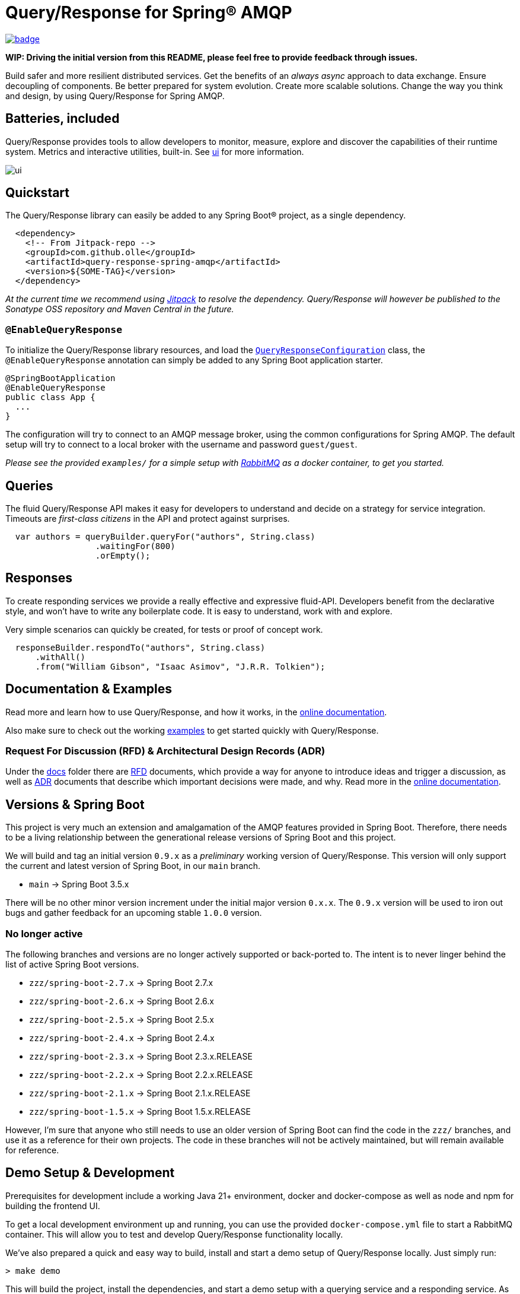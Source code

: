 = Query/Response for Spring® AMQP

image:https://github.com/olle/spring-query-response-amqp/workflows/Java%20CI/badge.svg[title="Java CI", link="https://github.com/olle/query-response-spring-amqp/actions?query=workflow%3A%22Java+CI%22"]

**WIP: Driving the initial version from this README, please feel free to
       provide feedback through issues.**

Build safer and more resilient distributed services. Get the benefits of an
_always async_ approach to data exchange. Ensure decoupling of components. Be
better prepared for system evolution. Create more scalable solutions. Change the
way you think and design, by using Query/Response for Spring AMQP.

== Batteries, included

Query/Response provides tools to allow developers to monitor, measure, explore
and discover the capabilities of their runtime system. Metrics and interactive
utilities, built-in. See link:./ui/[ui] for more information.

image:ui/ui.png[]

== Quickstart

The Query/Response library can easily be added to any Spring Boot® project, as
a single dependency.

```xml
  <dependency>
    <!-- From Jitpack-repo -->
    <groupId>com.github.olle</groupId>
    <artifactId>query-response-spring-amqp</artifactId>
    <version>${SOME-TAG}</version>
  </dependency>
```

_At the current time we recommend using https://jitpack.io[Jitpack] to resolve
the dependency. Query/Response will however be published to the Sonatype OSS 
repository and Maven Central in the future._

=== `@EnableQueryResponse`

:QueryResponseConfiguration: link:./src/main/java/com/studiomediatech/queryresponse/QueryResponseConfiguration.java

To initialize the Query/Response library resources, and load the
{QueryResponseConfiguration}[`QueryResponseConfiguration`] class, the
`@EnableQueryResponse` annotation can simply be added to any Spring Boot 
application starter.

```java
@SpringBootApplication
@EnableQueryResponse
public class App {
  ...
}
```

The configuration will try to connect to an AMQP message broker, using the
common configurations for Spring AMQP. The default setup will try to connect
to a local broker with the username and password `guest/guest`.

_Please see the provided `examples/` for a simple setup with 
https://www.rabbitmq.com[RabbitMQ] as a docker container, to get you started._

== Queries

The fluid Query/Response API makes it easy for developers to understand and
decide on a strategy for service integration. Timeouts are _first-class
citizens_ in the API and protect against surprises.

```java
  var authors = queryBuilder.queryFor("authors", String.class)
                  .waitingFor(800)
                  .orEmpty();
```


== Responses

To create responding services we provide a really effective and expressive
fluid-API. Developers benefit from the declarative style, and won't have to
write any boilerplate code. It is easy to understand, work with and explore.

Very simple scenarios can quickly be created, for tests or proof of concept
work.

```java
  responseBuilder.respondTo("authors", String.class)
      .withAll()
      .from("William Gibson", "Isaac Asimov", "J.R.R. Tolkien");
```

== Documentation &amp; Examples

Read more and learn how to use Query/Response, and how it works, in the
https://olle.github.io/query-response-spring-amqp/[online documentation].

Also make sure to check out the working link:./examples/[examples] to get
started quickly with Query/Response.

=== Request For Discussion (RFD) &amp; Architectural Design Records (ADR)

Under the link:./xdocs[docs] folder there are link:./xdocs/rfds[RFD] documents,
which provide a way for anyone to introduce ideas and trigger a discussion, as
well as link:./xdocs/adrs[ADR] documents that describe which important decisions
were made, and why. Read more in the
https://olle.github.io/query-response-spring-amqp/[online documentation].

== Versions &amp; Spring Boot

This project is very much an extension and amalgamation of the AMQP features
provided in Spring Boot. Therefore, there needs to be a living relationship
between the generational release versions of Spring Boot and this project.

We will build and tag an initial version `0.9.x` as a _preliminary_ working
version of Query/Response. This version will only support the current and latest
version of Spring Boot, in our `main` branch.

* `main` -> Spring Boot 3.5.x

There will be no other minor version increment under the initial major version
`0.x.x`. The `0.9.x` version will be used to iron out bugs and gather feedback
for an upcoming stable `1.0.0` version.

=== No longer active

The following branches and versions are no longer actively supported or
back-ported to. The intent is to never linger behind the list of active Spring
Boot versions.

* `zzz/spring-boot-2.7.x` -> Spring Boot 2.7.x
* `zzz/spring-boot-2.6.x` -> Spring Boot 2.6.x
* `zzz/spring-boot-2.5.x` -> Spring Boot 2.5.x
* `zzz/spring-boot-2.4.x` -> Spring Boot 2.4.x
* `zzz/spring-boot-2.3.x` -> Spring Boot 2.3.x.RELEASE
* `zzz/spring-boot-2.2.x` -> Spring Boot 2.2.x.RELEASE
* `zzz/spring-boot-2.1.x` -> Spring Boot 2.1.x.RELEASE
* `zzz/spring-boot-1.5.x` -> Spring Boot 1.5.x.RELEASE

However, I'm sure that anyone who still needs to use an older version of
Spring Boot can find the code in the `zzz/` branches, and use it as a
reference for their own projects. The code in these branches will not be
actively maintained, but will remain available for reference.

== Demo Setup &amp; Development

Prerequisites for development include a working Java 21+ environment, docker
and docker-compose as well as node and npm for building the frontend UI.

To get a local development environment up and running, you can use the provided
`docker-compose.yml` file to start a RabbitMQ container. This will allow you to
test and develop Query/Response functionality locally.

We've also prepared a quick and easy way to build, install and start a demo
setup of Query/Response locally. Just simply run:

```shell
> make demo
```

This will build the project, install the dependencies, and start a demo setup
with a querying service and a responding service. As well a the UI for
monitoring and exploring the system. The UI will be available at
http://localhost:8080.

Happy coding!

---

Spring and Spring Boot is a trademark of Broadcom Inc. and/or its subsidiaries.
